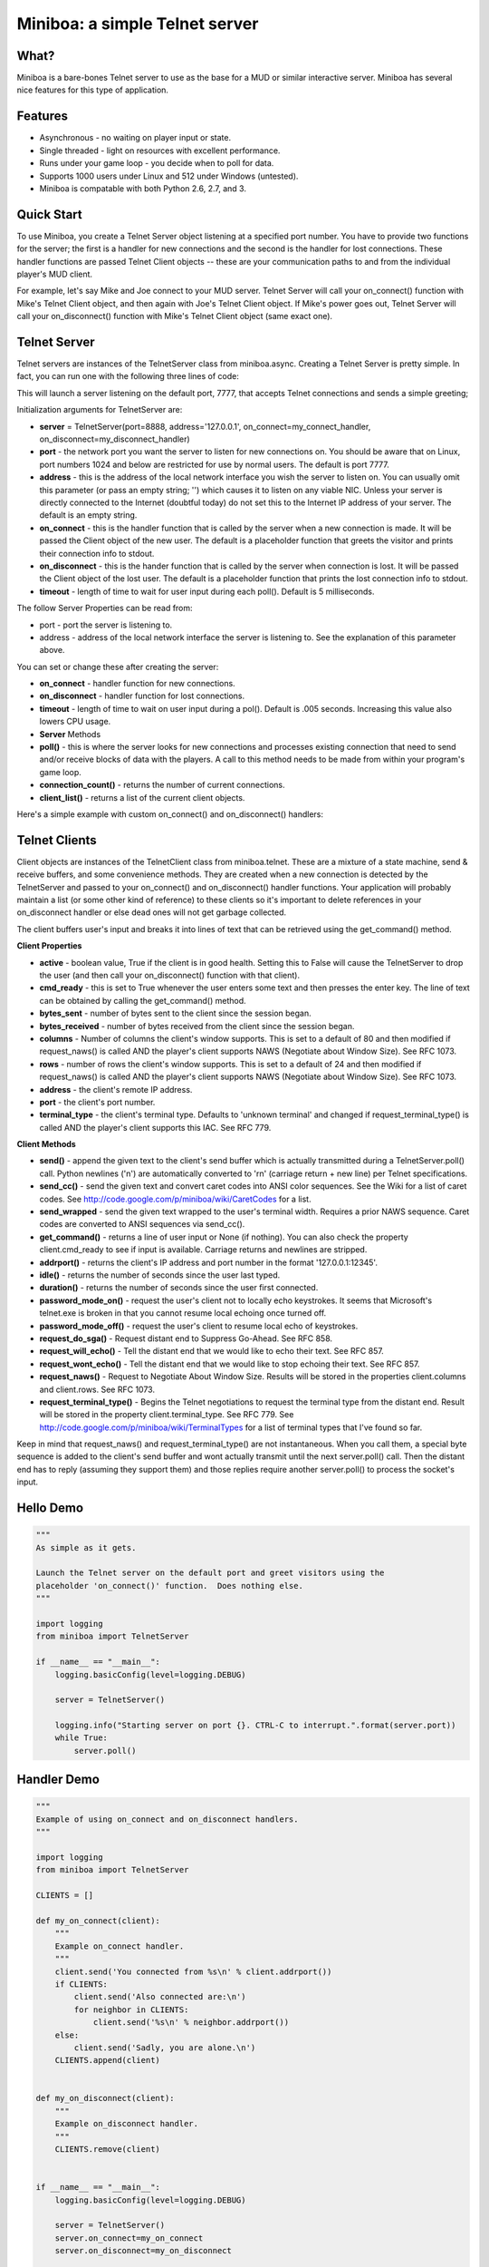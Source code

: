===================================================================
Miniboa: a simple Telnet server
===================================================================

-----
What?
-----

Miniboa is a bare-bones Telnet server to use as the base for a MUD or similar interactive server. Miniboa has several nice features for this type of application.

--------
Features
--------

- Asynchronous - no waiting on player input or state.
- Single threaded - light on resources with excellent performance.
- Runs under your game loop - you decide when to poll for data.
- Supports 1000 users under Linux and 512 under Windows (untested).
- Miniboa is compatable with both Python 2.6, 2.7, and 3.

-----------
Quick Start
-----------

To use Miniboa, you create a Telnet Server object listening at a specified port number. You have to provide two functions for the server; the first is a handler for new connections and the second is the handler for lost connections. These handler functions are passed Telnet Client objects -- these are your communication paths to and from the individual player's MUD client.

For example, let's say Mike and Joe connect to your MUD server. Telnet Server will call your on_connect() function with Mike's Telnet Client object, and then again with Joe's Telnet Client object. If Mike's power goes out, Telnet Server will call your on_disconnect() function with Mike's Telnet Client object (same exact one).

-------------
Telnet Server
-------------

Telnet servers are instances of the TelnetServer class from miniboa.async. Creating a Telnet Server is pretty simple. In fact, you can run one with the following three lines of code:

.. code-block:: python
    from miniboa import TelnetServer
    server = TelnetServer()
    while True: server.poll()

This will launch a server listening on the default port, 7777, that accepts Telnet connections and sends a simple greeting;

.. code-block:: bash
    $ telnet localhost 7777
    Trying 127.0.0.1...
    Connected to localhost.
    Escape character is '^]'.
    Greetings from Miniboa!  Now it's time to add your code.

Initialization arguments for TelnetServer are:

- **server** = TelnetServer(port=8888, address='127.0.0.1', on_connect=my_connect_handler, on_disconnect=my_disconnect_handler)
- **port** - the network port you want the server to listen for new connections on. You should be aware that on Linux, port numbers 1024 and below are restricted for use by normal users. The default is port 7777.
- **address** - this is the address of the local network interface you wish the server to listen on. You can usually omit this parameter (or pass an empty string; '') which causes it to listen on any viable NIC. Unless your server is directly connected to the Internet (doubtful today) do not set this to the Internet IP address of your server. The default is an empty string.
- **on_connect** - this is the handler function that is called by the server when a new connection is made. It will be passed the Client object of the new user. The default is a placeholder function that greets the visitor and prints their connection info to stdout.
- **on_disconnect** - this is the hander function that is called by the server when connection is lost. It will be passed the Client object of the lost user. The default is a placeholder function that prints the lost connection info to stdout.
- **timeout** - length of time to wait for user input during each poll(). Default is 5 milliseconds.

The follow Server Properties can be read from:

- port - port the server is listening to.
- address - address of the local network interface the server is listening to. See the explanation of this parameter above.

You can set or change these after creating the server:

- **on_connect** - handler function for new connections.
- **on_disconnect** - handler function for lost connections.
- **timeout** - length of time to wait on user input during a pol(). Default is .005 seconds. Increasing this value also lowers CPU usage.
- **Server** Methods
- **poll()** - this is where the server looks for new connections and processes existing connection that need to send and/or receive blocks of data with the players. A call to this method needs to be made from within your program's game loop.
- **connection_count()** - returns the number of current connections.
- **client_list()** - returns a list of the current client objects.

Here's a simple example with custom on_connect() and on_disconnect() handlers:

.. code-block:: python 
    from miniboa import TelnetServer

    CLIENTS = []

    def my_on_connect(client):
        """Example on_connect handler."""
        client.send('You connected from %s\r\n' % client.addrport())
        if CLIENTS:
            client.send('Also connected are:\r\n')
            for neighbor in CLIENTS:
                client.send('%s\r\n' % neighbor.addrport())
        else:
            client.send('Sadly, you are alone.\r\n')
        CLIENTS.append(client)


    def my_on_disconnect(client):
        """Example on_disconnect handler."""
        CLIENTS.remove(client)

    server = TelnetServer()
    server.on_connect=my_on_connect
    server.on_disconnect=my_on_disconnect

    print "\n\nStarting server on port %d.  CTRL-C to interrupt.\n" % server.port
    while True:
        server.poll()

--------------
Telnet Clients
--------------

Client objects are instances of the TelnetClient class from miniboa.telnet. These are a mixture of a state machine, send & receive buffers, and some convenience methods. They are created when a new connection is detected by the TelnetServer and passed to your on_connect() and on_disconnect() handler functions. Your application will probably maintain a list (or some other kind of reference) to these clients so it's important to delete references in your on_disconnect handler or else dead ones will not get garbage collected.

The client buffers user's input and breaks it into lines of text that can be retrieved using the get_command() method.

**Client Properties**

- **active** - boolean value, True if the client is in good health. Setting this to False will cause the TelnetServer to drop the user (and then call your on_disconnect() function with that client).
- **cmd_ready** - this is set to True whenever the user enters some text and then presses the enter key. The line of text can be obtained by calling the get_command() method.
- **bytes_sent** - number of bytes sent to the client since the session began.
- **bytes_received** - number of bytes received from the client since the session began.
- **columns** - Number of columns the client's window supports. This is set to a default of 80 and then modified if request_naws() is called AND the player's client supports NAWS (Negotiate about Window Size). See RFC 1073.
- **rows** - number of rows the client's window supports. This is set to a default of 24 and then modified if request_naws() is called AND the player's client supports NAWS (Negotiate about Window Size). See RFC 1073.
- **address** - the client's remote IP address.
- **port** - the client's port number.
- **terminal_type** - the client's terminal type. Defaults to 'unknown terminal' and changed if request_terminal_type() is called AND the player's client supports this IAC. See RFC 779.

**Client Methods**

- **send()** - append the given text to the client's send buffer which is actually transmitted during a TelnetServer.poll() call. Python newlines ('\n') are automatically converted to '\r\n' (carriage return + new line) per Telnet specifications.
- **send_cc()** - send the given text and convert caret codes into ANSI color sequences. See the Wiki for a list of caret codes. See http://code.google.com/p/miniboa/wiki/CaretCodes for a list.
- **send_wrapped** - send the given text wrapped to the user's terminal width. Requires a prior NAWS sequence. Caret codes are converted to ANSI sequences via send_cc().
- **get_command()** - returns a line of user input or None (if nothing). You can also check the property client.cmd_ready to see if input is available. Carriage returns and newlines are stripped.
- **addrport()** - returns the client's IP address and port number in the format '127.0.0.1:12345'.
- **idle()** - returns the number of seconds since the user last typed.
- **duration()** - returns the number of seconds since the user first connected.
- **password_mode_on()** - request the user's client not to locally echo keystrokes. It seems that Microsoft's telnet.exe is broken in that you cannot resume local echoing once turned off.
- **password_mode_off()** - request the user's client to resume local echo of keystrokes.
- **request_do_sga()** - Request distant end to Suppress Go-Ahead. See RFC 858.
- **request_will_echo()** - Tell the distant end that we would like to echo their text. See RFC 857.
- **request_wont_echo()** - Tell the distant end that we would like to stop echoing their text. See RFC 857.
- **request_naws()** - Request to Negotiate About Window Size. Results will be stored in the properties client.columns and client.rows. See RFC 1073.
- **request_terminal_type()** - Begins the Telnet negotiations to request the terminal type from the distant end. Result will be stored in the property client.terminal_type. See RFC 779. See http://code.google.com/p/miniboa/wiki/TerminalTypes for a list of terminal types that I've found so far.

Keep in mind that request_naws() and request_terminal_type() are not instantaneous. When you call them, a special byte sequence is added to the client's send buffer and wont actually transmit until the next server.poll() call. Then the distant end has to reply (assuming they support them) and those replies require another server.poll() to process the socket's input.

------------
Hello Demo
------------

.. code-block:: python

    """
    As simple as it gets.

    Launch the Telnet server on the default port and greet visitors using the
    placeholder 'on_connect()' function.  Does nothing else.
    """

    import logging
    from miniboa import TelnetServer

    if __name__ == "__main__":
        logging.basicConfig(level=logging.DEBUG)

        server = TelnetServer()

        logging.info("Starting server on port {}. CTRL-C to interrupt.".format(server.port))
        while True:
            server.poll()

------------
Handler Demo
------------

.. code-block:: python

    """
    Example of using on_connect and on_disconnect handlers.
    """

    import logging
    from miniboa import TelnetServer

    CLIENTS = []

    def my_on_connect(client):
        """
        Example on_connect handler.
        """
        client.send('You connected from %s\n' % client.addrport())
        if CLIENTS:
            client.send('Also connected are:\n')
            for neighbor in CLIENTS:
                client.send('%s\n' % neighbor.addrport())
        else:
            client.send('Sadly, you are alone.\n')
        CLIENTS.append(client)


    def my_on_disconnect(client):
        """
        Example on_disconnect handler.
        """
        CLIENTS.remove(client)


    if __name__ == "__main__":
        logging.basicConfig(level=logging.DEBUG)

        server = TelnetServer()
        server.on_connect=my_on_connect
        server.on_disconnect=my_on_disconnect

        logging.info("Starting server on port {}. CTRL-C to interrupt.".format(server.port))
        while True:
            server.poll()

----------------
Chat Server Demo
----------------

.. code-block:: python

    import logging
    from miniboa import TelnetServer

    IDLE_TIMEOUT = 300
    CLIENT_LIST = []
    SERVER_RUN = True


    def on_connect(client):
        """
        Sample on_connect function.
        Handles new connections.
        """
        logging.info("Opened connection to {}".format(client.addrport()))
        broadcast("{} joins the conversation.\n".format(client.addrport()))
        CLIENT_LIST.append(client)
        client.send("Welcome to the Chat Server, {}.\n".format(client.addrport()))


    def on_disconnect(client):
        """
        Sample on_disconnect function.
        Handles lost connections.
        """
        logging.info("Lost connection to {}".format(client.addrport()))
        CLIENT_LIST.remove(client)
        broadcast("{} leaves the conversation.\n".format(client.addrport()))


    def kick_idle():
        """
        Looks for idle clients and disconnects them by setting active to False.
        """
        # Who hasn't been typing?
        for client in CLIENT_LIST:
            if client.idle() > IDLE_TIMEOUT:
                logging.info("Kicking idle lobby client from {}".format(client.addrport()))
                client.active = False


    def process_clients():
        """
        Check each client, if client.cmd_ready == True then there is a line of
        input available via client.get_command().
        """
        for client in CLIENT_LIST:
            if client.active and client.cmd_ready:
                # If the client sends input echo it to the chat room
                chat(client)


    def broadcast(msg):
        """
        Send msg to every client.
        """
        for client in CLIENT_LIST:
            client.send(msg)


    def chat(client):
        """
        Echo whatever client types to everyone.
        """
        global SERVER_RUN
        msg = client.get_command()
        logging.info("{} says '{}'".format(client.addrport(), msg))

        for guest in CLIENT_LIST:
            if guest != client:
                guest.send("{} says '{}'\n".format(client.addrport(), msg))
            else:
                guest.send("You say '{}'\n".format(msg))

        cmd = msg.lower()
        # bye = disconnect
        if cmd == 'bye':
            client.active = False
        # shutdown == stop the server
        elif cmd == 'shutdown':
            SERVER_RUN = False


    if __name__ == '__main__':

        # Simple chat server to demonstrate connection handling via the
        # async and telnet modules.

        logging.basicConfig(level=logging.DEBUG)

        # Create a telnet server with a port, address,
        # a function to call with new connections
        # and one to call with lost connections.

        telnet_server = TelnetServer(
            port=7777,
            address='',
            on_connect=on_connect,
            on_disconnect=on_disconnect,
            timeout = .05
            )

        logging.info("Listening for connections on port {}. CTRL-C to break.".format(telnet_server.port))

        # Server Loop
        while SERVER_RUN:
            telnet_server.poll()        # Send, Recv, and look for new connections
            kick_idle()                 # Check for idle clients
            process_clients()           # Check for client input

        logging.info("Server shutdown.")
